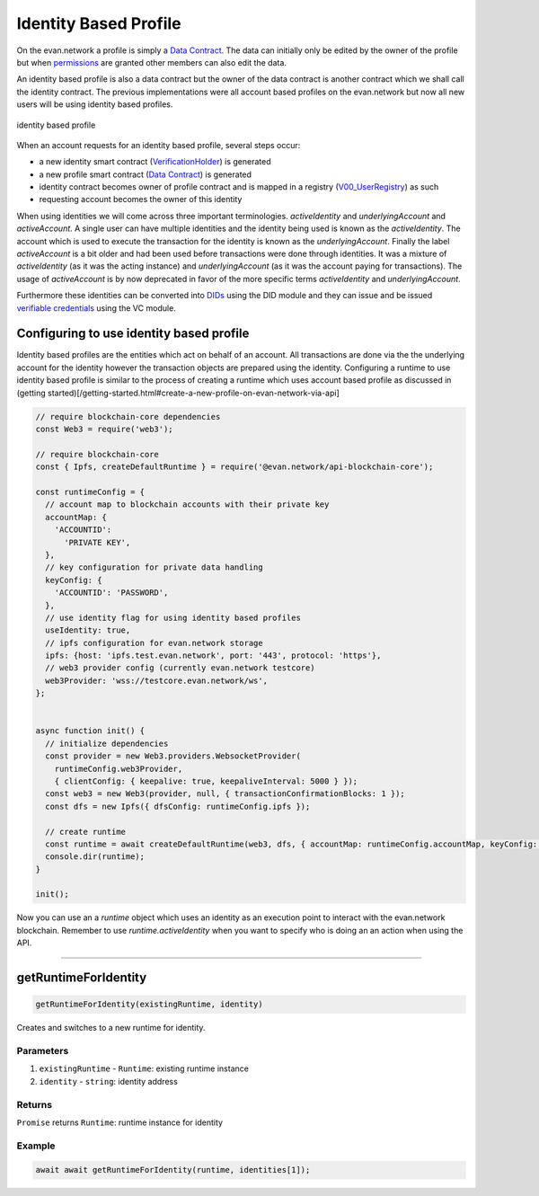 ======================
Identity Based Profile
======================

On the evan.network a profile is simply a `Data Contract <https://evannetwork.github.io/docs/developers/concepts/data-contract.html>`_. The data can initially only be edited by the owner of the profile but when `permissions <https://evannetwork.github.io/docs/developers/concepts/smart-contract-permissioning.html>`_ are granted other members can also edit the data.

An identity based profile is also a data contract but the owner of the data contract is another contract which we shall call the identity contract. The previous implementations were all account based profiles on the evan.network but now all new users will be using identity based profiles.

.. figure::  /_static/Identity_based_profile.png
   :align: center
   :alt: identity based profile
 
   identity based profile

When an account requests for an identity based profile, several steps occur:

- a new identity smart contract (`VerificationHolder <https://github.com/evannetwork/smart-contracts-core/blob/master/contracts/verifications/VerificationHolder.sol>`_) is generated
- a new profile smart contract (`Data Contract <https://evannetwork.github.io/docs/developers/concepts/data-contract.html>`_) is generated
- identity contract becomes owner of profile contract and is mapped in a registry (`V00_UserRegistry <https://github.com/evannetwork/smart-contracts-core/blob/master/contracts/verifications/V00_UserRegistry.sol>`_) as such
- requesting account becomes the owner of this identity

When using identities we will come across three important terminologies. `activeIdentity` and `underlyingAccount` and `activeAccount`. A single user can have multiple identities and the identity being used is known as the `activeIdentity`. The account which is used to execute the transaction for the identity is known as the `underlyingAccount`. Finally the label `activeAccount` is a bit older and had been used before transactions were done through identities. It was a mixture of `activeIdentity` (as it was the acting instance) and `underlyingAccount` (as it was the account paying for transactions). The usage of `activeAccount` is by now deprecated in favor of the more specific terms `activeIdentity` and `underlyingAccount`.

Furthermore these identities can be converted into `DIDs <https://evannetwork.github.io/docs/developers/concepts/did.html>`_ using the DID module and they can issue and be issued `verifiable credentials <https://evannetwork.github.io/docs/developers/concepts/vc.html>`_ using the VC module.

Configuring to use identity based profile
=========================================

Identity based profiles are the entities which act on behalf of an account. All transactions are done via the the underlying account for the identity however the transaction objects are prepared using the identity. Configuring a runtime to use identity based profile is similar to the process of creating a runtime which uses account based profile as discussed in (getting started)[/getting-started.html#create-a-new-profile-on-evan-network-via-api]

.. code-block:: javascript

    // require blockchain-core dependencies
    const Web3 = require('web3');

    // require blockchain-core
    const { Ipfs, createDefaultRuntime } = require('@evan.network/api-blockchain-core');

    const runtimeConfig = {
      // account map to blockchain accounts with their private key
      accountMap: {
        'ACCOUNTID':
          'PRIVATE KEY',
      },
      // key configuration for private data handling
      keyConfig: {
        'ACCOUNTID': 'PASSWORD',
      },
      // use identity flag for using identity based profiles
      useIdentity: true,
      // ipfs configuration for evan.network storage
      ipfs: {host: 'ipfs.test.evan.network', port: '443', protocol: 'https'},
      // web3 provider config (currently evan.network testcore)
      web3Provider: 'wss://testcore.evan.network/ws',
    };


    async function init() {
      // initialize dependencies
      const provider = new Web3.providers.WebsocketProvider(
        runtimeConfig.web3Provider,
        { clientConfig: { keepalive: true, keepaliveInterval: 5000 } });
      const web3 = new Web3(provider, null, { transactionConfirmationBlocks: 1 });
      const dfs = new Ipfs({ dfsConfig: runtimeConfig.ipfs });

      // create runtime
      const runtime = await createDefaultRuntime(web3, dfs, { accountMap: runtimeConfig.accountMap, keyConfig: runtimeConfig.keyConfig, useIdentity: runtimeConfig.useIdentity });
      console.dir(runtime);
    }

    init();

Now you can use an a `runtime` object which uses an identity as an execution point to interact with the evan.network blockchain. Remember to use `runtime.activeIdentity` when you want to specify who is doing an an action when using the API.

------------------------------------------------------------------------------



.. _Identity_Based_Profile_getRuntimeForIdentity:

getRuntimeForIdentity
================================================================================

.. code-block:: typescript

  getRuntimeForIdentity(existingRuntime, identity)

Creates and switches to a new runtime for identity.

----------
Parameters
----------

#. ``existingRuntime`` - ``Runtime``: existing runtime instance
#. ``identity`` - ``string``: identity address

-------
Returns
-------

``Promise`` returns ``Runtime``: runtime instance for identity

-------
Example
-------

.. code-block:: typescript

  await await getRuntimeForIdentity(runtime, identities[1]);